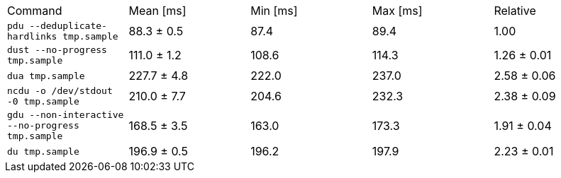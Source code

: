 [cols="<,>,>,>,>"]
|===
| Command 
| Mean [ms] 
| Min [ms] 
| Max [ms] 
| Relative 

| `pdu --deduplicate-hardlinks tmp.sample` 
| 88.3 ± 0.5 
| 87.4 
| 89.4 
| 1.00 

| `dust --no-progress tmp.sample` 
| 111.0 ± 1.2 
| 108.6 
| 114.3 
| 1.26 ± 0.01 

| `dua tmp.sample` 
| 227.7 ± 4.8 
| 222.0 
| 237.0 
| 2.58 ± 0.06 

| `ncdu -o /dev/stdout -0 tmp.sample` 
| 210.0 ± 7.7 
| 204.6 
| 232.3 
| 2.38 ± 0.09 

| `gdu --non-interactive --no-progress tmp.sample` 
| 168.5 ± 3.5 
| 163.0 
| 173.3 
| 1.91 ± 0.04 

| `du tmp.sample` 
| 196.9 ± 0.5 
| 196.2 
| 197.9 
| 2.23 ± 0.01 
|===
